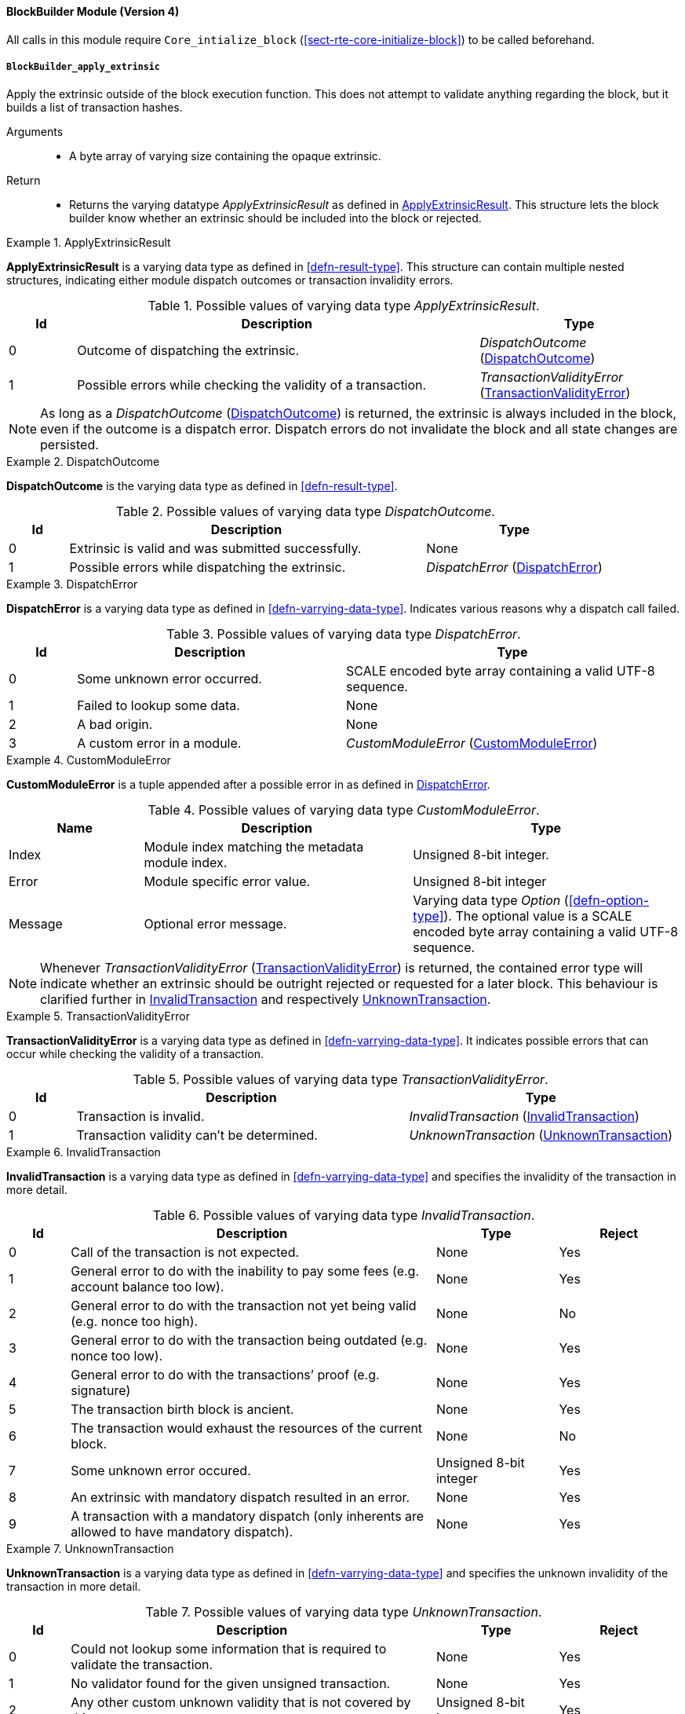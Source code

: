 [#sect-runtime-blockbuilder-module]
==== BlockBuilder Module (Version 4)

All calls in this module require `Core_intialize_block`
(<<sect-rte-core-initialize-block>>) to be called beforehand.

[#sect-rte-apply-extrinsic]
===== `BlockBuilder_apply_extrinsic`

Apply the extrinsic outside of the block execution function. This does
not attempt to validate anything regarding the block, but it builds a
list of transaction hashes.

Arguments::
* A byte array of varying size containing the opaque extrinsic.

Return::
* Returns the varying datatype _ApplyExtrinsicResult_ as defined in <<defn-rte-apply-extrinsic-result>>.
This structure lets the block builder know whether an extrinsic should
be included into the block or rejected.

.ApplyExtrinsicResult
[#defn-rte-apply-extrinsic-result]
====
*ApplyExtrinsicResult* is a varying data type as defined in <<defn-result-type>>.
This structure can contain multiple nested structures, indicating either module
dispatch outcomes or transaction invalidity errors.

.Possible values of varying data type _ApplyExtrinsicResult_.
[cols="<1,<6,<3",options="header"]
|===
|*Id* |*Description* |*Type*

|0 |Outcome of dispatching the extrinsic.
|_DispatchOutcome_ (<<defn-rte-dispatch-outcome>>)

|1 |Possible errors while checking the validity of a transaction.
|_TransactionValidityError_ (<<defn-rte-transaction-validity-error>>)
|===
====

NOTE: As long as a _DispatchOutcome_ (<<defn-rte-dispatch-outcome>>) is returned,
the extrinsic is always included in the block, even if the outcome is a dispatch
error. Dispatch errors do not invalidate the block and all state changes are
persisted.

.DispatchOutcome
[#defn-rte-dispatch-outcome]
====
*DispatchOutcome* is the varying data type as defined in <<defn-result-type>>.

.Possible values of varying data type _DispatchOutcome_.
[cols="<1,<6,<3",options="header"]
|===
|*Id* |*Description* |*Type*

|0 |Extrinsic is valid and was submitted successfully.
| None

|1 |Possible errors while dispatching the extrinsic.
| _DispatchError_ (<<defn-rte-dispatch-error>>)
|===
====

.DispatchError
[#defn-rte-dispatch-error]
====
*DispatchError* is a varying data type as defined in <<defn-varrying-data-type>>.
Indicates various reasons why a dispatch call failed.

.Possible values of varying data type _DispatchError_.
[cols="<1,<4,<5",options="header",]
|===
|*Id* |*Description* |*Type*
|0 |Some unknown error occurred. |SCALE encoded byte array containing a valid UTF-8 sequence.

|1 |Failed to lookup some data. |None

|2 |A bad origin. |None

|3 |A custom error in a module. | _CustomModuleError_ (<<defn-rte-custom-module-error>>)
|===
====

.CustomModuleError
[#defn-rte-custom-module-error]
====
*CustomModuleError* is a tuple appended after a possible error in as defined in <<defn-rte-dispatch-error>>.

.Possible values of varying data type _CustomModuleError_.
[cols="<2,<4,<4",options="header",]
|===
|*Name* |*Description* |*Type*
|Index |Module index matching the metadata module index. |Unsigned 8-bit integer.

|Error |Module specific error value. |Unsigned 8-bit integer

|Message |Optional error message. |Varying data type _Option_ (<<defn-option-type>>).
The optional value is a SCALE encoded byte array containing a valid UTF-8 sequence.
|===
====

NOTE: Whenever _TransactionValidityError_ (<<defn-rte-transaction-validity-error>>)
is returned, the contained error type will indicate whether an extrinsic should
be outright rejected or requested for a later block. This behaviour is clarified
further in <<defn-rte-invalid-transaction>> and respectively <<defn-rte-unknown-transaction>>.

.TransactionValidityError
[#defn-rte-transaction-validity-error]
====
*TransactionValidityError* is a varying data type as defined in <<defn-varrying-data-type>>.
It indicates possible errors that can occur while checking the validity of a transaction.

.Possible values of varying data type _TransactionValidityError_.
[cols="<1,<5,<4",options="header"]
|===
|*Id* |*Description* |*Type*
|0 |Transaction is invalid. |_InvalidTransaction_ (<<defn-rte-invalid-transaction>>)

|1 |Transaction validity can’t be determined. |_UnknownTransaction_ (<<defn-rte-unknown-transaction>>)
|===
====

.InvalidTransaction
[#defn-rte-invalid-transaction]
====
*InvalidTransaction* is a varying data type as defined in <<defn-varrying-data-type>>
and specifies the invalidity of the transaction in more detail.

.Possible values of varying data type _InvalidTransaction_.
[cols="<1,<6,<2,<2",options="header"]
|===
|*Id* |*Description* |*Type* |*Reject*
|0 |Call of the transaction is not expected. |None |Yes
|1 |General error to do with the inability to pay some fees (e.g. account balance too low). |None |Yes
|2 |General error to do with the transaction not yet being valid (e.g. nonce too high). |None |No
|3 |General error to do with the transaction being outdated (e.g. nonce too low). |None |Yes
|4 |General error to do with the transactions’ proof (e.g. signature) |None |Yes
|5 |The transaction birth block is ancient. |None |Yes
|6 |The transaction would exhaust the resources of the current block. |None |No
|7 |Some unknown error occured. |Unsigned 8-bit integer |Yes
|8 |An extrinsic with mandatory dispatch resulted in an error. |None |Yes
|9 |A transaction with a mandatory dispatch (only inherents are allowed to have mandatory dispatch). |None |Yes
|===
====

.UnknownTransaction
[#defn-rte-unknown-transaction]
====
*UnknownTransaction* is a varying data type as defined in <<defn-varrying-data-type>>
and specifies the unknown invalidity of the transaction in more detail.

.Possible values of varying data type _UnknownTransaction_.
[cols="<1,<6,<2,<2",options="header"]
|===
|*Id* |*Description* |*Type* |*Reject*
|0 |Could not lookup some information that is required to validate the transaction. |None |Yes
|1 |No validator found for the given unsigned transaction. |None |Yes
|2 |Any other custom unknown validity that is not covered by this type. | Unsigned 8-bit integer |Yes
|===
====

[#defn-rt-blockbuilder-finalize-block]
===== `BlockBuilder_finalize_block`

Finalize the block - it is up to the caller to ensure that all header
fields are valid except for the state root. State changes resulting from
calling this function are usually meant to persist upon successful
execution of the function and appending of the block to the chain.

Arguments::
* None.

Return::
* The header of the new block as defined in <<defn-block-header>>.

[#defn-rt-builder-inherent-extrinsics]
===== `BlockBuilder_inherent_extrinisics`:

Generates the inherent extrinsics, which are explained in more detail in
<<sect-inherents>>. This function takes a SCALE-encoded hash table as defined in
<<defn-scale-list>> and returns an array of extrinsics. The Polkadot Host must
submit each of those to the `BlockBuilder_apply_extrinsic`, described in
<<sect-rte-apply-extrinsic>>. This procedure is outlined in <<algo-build-block>>.

Arguments::
* A Inherents-Data structure as defined in <<defn-inherent-data>>.

Return::
* A byte array of varying size containing extrinisics. Each extrinsic is a byte
array of varying size.

===== `BlockBuilder_check_inherents`

Checks whether the provided inherent is valid. This function can be used
by the Polkadot Host when deemed appropriate, e.g. during the
block-building process.

Arguments::
* A block represented as a tuple consisting of a block header as described in
<<defn-block-header>> and the block body as described in <<defn-block-body>>.
* A Inherents-Data structure as defined in <<defn-inherent-data>>.

Return::
* A data structure of the following format:
+
[latexmath]
++++
(o, f_e, e)
++++
+
where

** latexmath:[o] is a boolean indicating whether the check was successful.
** latexmath:[f_e] is a boolean indicating whether a fatal error was encountered.
** latexmath:[e] is a Inherents-Data structure as defined in <<defn-inherent-data>>
containing any errors created by this Runtime function.

===== `BlockBuilder_random_seed`

Generates a random seed.

Arguments::
* None

Return::
* A 32-byte array containing the random seed.
